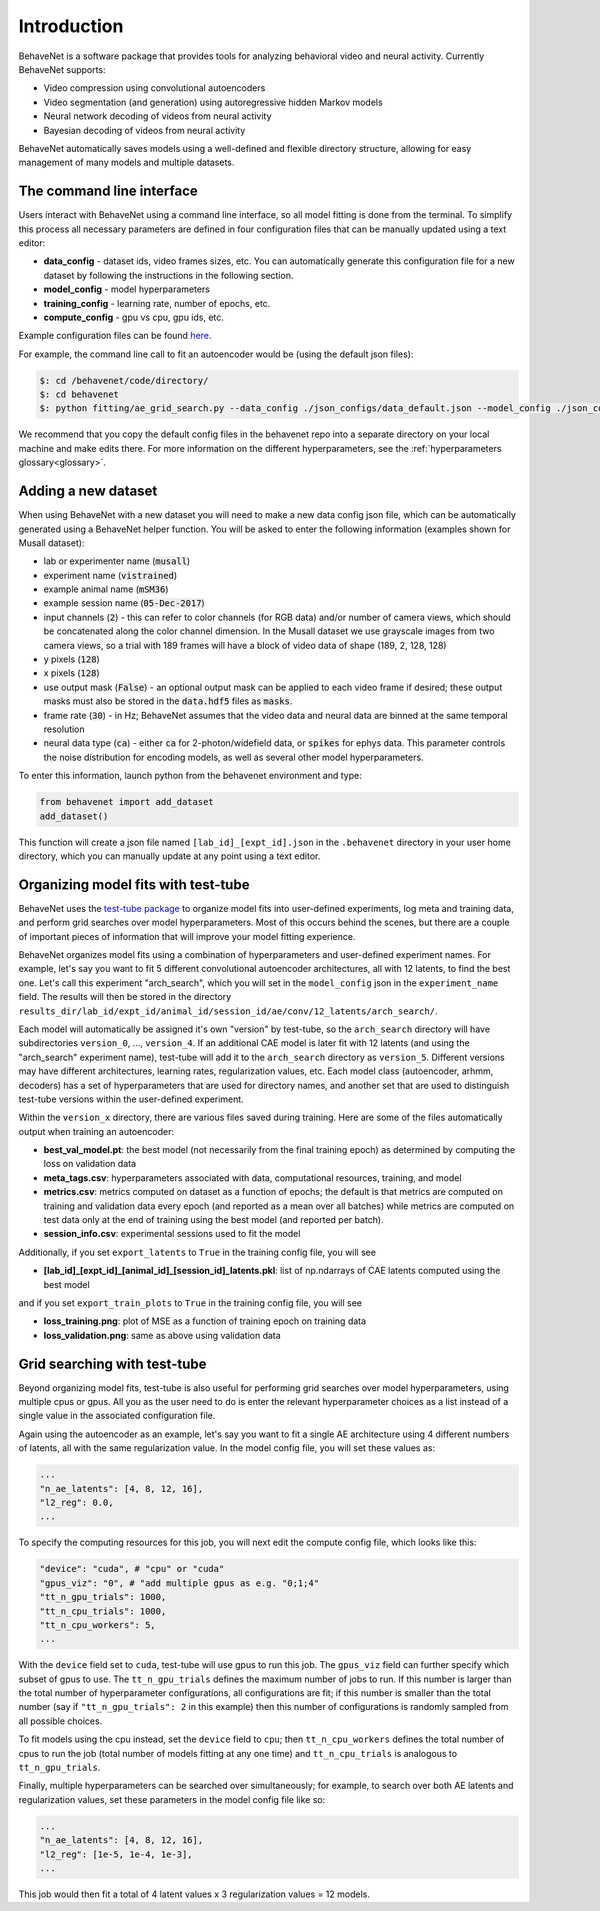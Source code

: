 Introduction
============

BehaveNet is a software package that provides tools for analyzing behavioral video and neural activity. Currently BehaveNet supports:

* Video compression using convolutional autoencoders
* Video segmentation (and generation) using autoregressive hidden Markov models
* Neural network decoding of videos from neural activity
* Bayesian decoding of videos from neural activity

BehaveNet automatically saves models using a well-defined and flexible directory structure, allowing for easy management of many models and multiple datasets.


The command line interface
--------------------------

Users interact with BehaveNet using a command line interface, so all model fitting is done from the terminal. To simplify this process all necessary parameters are defined in four configuration files that can be manually updated using a text editor:

* **data_config** - dataset ids, video frames sizes, etc. You can automatically generate this configuration file for a new dataset by following the instructions in the following section.
* **model_config** - model hyperparameters
* **training_config** - learning rate, number of epochs, etc.
* **compute_config** - gpu vs cpu, gpu ids, etc.

Example configuration files can be found `here <https://github.com/ebatty/behavenet/tree/master/behavenet/json_configs>`_.

For example, the command line call to fit an autoencoder would be (using the default json files):

.. code-block:: console
    
    $: cd /behavenet/code/directory/
    $: cd behavenet
    $: python fitting/ae_grid_search.py --data_config ./json_configs/data_default.json --model_config ./json_configs/ae_model.json --training_config ./json_configs/ae_training.json --compute_config ./json_configs/ae_compute.json

We recommend that you copy the default config files in the behavenet repo into a separate directory on your local machine and make edits there. For more information on the different hyperparameters, see the :ref:`hyperparameters glossary<glossary>`.


.. _add_dataset:

Adding a new dataset
--------------------

When using BehaveNet with a new dataset you will need to make a new data config json file, which can be automatically generated using a BehaveNet helper function. You will be asked to enter the following information (examples shown for Musall dataset):

* lab or experimenter name (:code:`musall`)
* experiment name (:code:`vistrained`)
* example animal name (:code:`mSM36`)
* example session name (:code:`05-Dec-2017`)
* input channels (:code:`2`) - this can refer to color channels (for RGB data) and/or number of camera views, which should be concatenated along the color channel dimension. In the Musall dataset we use grayscale images from two camera views, so a trial with 189 frames will have a block of video data of shape (189, 2, 128, 128)
* y pixels (:code:`128`)
* x pixels (:code:`128`)
* use output mask (:code:`False`) - an optional output mask can be applied to each video frame if desired; these output masks must also be stored in the :code:`data.hdf5` files as :code:`masks`.
* frame rate (:code:`30`) - in Hz; BehaveNet assumes that the video data and neural data are binned at the same temporal resolution
* neural data type (:code:`ca`) - either :code:`ca` for 2-photon/widefield data, or :code:`spikes` for ephys data. This parameter controls the noise distribution for encoding models, as well as several other model hyperparameters.

To enter this information, launch python from the behavenet environment and type:

.. code-block:: python

    from behavenet import add_dataset
    add_dataset()

This function will create a json file named ``[lab_id]_[expt_id].json`` in the ``.behavenet`` directory in your user home directory, which you can manually update at any point using a text editor.


Organizing model fits with test-tube
------------------------------------

BehaveNet uses the `test-tube package <https://williamfalcon.github.io/test-tube/>`_ to organize model fits into user-defined experiments, log meta and training data, and perform grid searches over model hyperparameters. Most of this occurs behind the scenes, but there are a couple of important pieces of information that will improve your model fitting experience.

BehaveNet organizes model fits using a combination of hyperparameters and user-defined experiment names. For example, let's say you want to fit 5 different convolutional autoencoder architectures, all with 12 latents, to find the best one. Let's call this experiment "arch_search", which you will set in the ``model_config`` json in the ``experiment_name`` field. The results will then be stored in the directory ``results_dir/lab_id/expt_id/animal_id/session_id/ae/conv/12_latents/arch_search/``.

Each model will automatically be assigned it's own "version" by test-tube, so the ``arch_search`` directory will have subdirectories ``version_0``, ..., ``version_4``. If an additional CAE model is later fit with 12 latents (and using the "arch_search" experiment name), test-tube will add it to the ``arch_search`` directory as ``version_5``. Different versions may have different architectures, learning rates, regularization values, etc. Each model class (autoencoder, arhmm, decoders) has a set of hyperparameters that are used for directory names, and another set that are used to distinguish test-tube versions within the user-defined experiment.

Within the ``version_x`` directory, there are various files saved during training. Here are some of the files automatically output when training an autoencoder:

* **best_val_model.pt**: the best model (not necessarily from the final training epoch) as determined by computing the loss on validation data
* **meta_tags.csv**: hyperparameters associated with data, computational resources, training, and model
* **metrics.csv**: metrics computed on dataset as a function of epochs; the default is that metrics are computed on training and validation data every epoch (and reported as a mean over all batches) while metrics are computed on test data only at the end of training using the best model (and reported per batch).
* **session_info.csv**: experimental sessions used to fit the model

Additionally, if you set ``export_latents`` to ``True`` in the training config file, you will see

* **[lab_id]_[expt_id]_[animal_id]_[session_id]_latents.pkl**: list of np.ndarrays of CAE latents computed using the best model

and if you set ``export_train_plots`` to ``True`` in the training config file, you will see

* **loss_training.png**: plot of MSE as a function of training epoch on training data
* **loss_validation.png**: same as above using validation data


Grid searching with test-tube
-----------------------------

Beyond organizing model fits, test-tube is also useful for performing grid searches over model hyperparameters, using multiple cpus or gpus. All you as the user need to do is enter the relevant hyperparameter choices as a list instead of a single value in the associated configuration file. 

Again using the autoencoder as an example, let's say you want to fit a single AE architecture using 4 different numbers of latents, all with the same regularization value. In the model config file, you will set these values as:

.. code-block:: JSON

    ...
    "n_ae_latents": [4, 8, 12, 16],
    "l2_reg": 0.0,
    ...

To specify the computing resources for this job, you will next edit the compute config file, which looks like this:

.. code-block:: JSON

    "device": "cuda", # "cpu" or "cuda"
    "gpus_viz": "0", # "add multiple gpus as e.g. "0;1;4"
    "tt_n_gpu_trials": 1000,
    "tt_n_cpu_trials": 1000,
    "tt_n_cpu_workers": 5,
    ...

With the ``device`` field set to ``cuda``, test-tube will use gpus to run this job. The ``gpus_viz`` field can further specify which subset of gpus to use. The ``tt_n_gpu_trials`` defines the maximum number of jobs to run. If this number is larger than the total number of hyperparameter configurations, all configurations are fit; if this number is smaller than the total number (say if ``"tt_n_gpu_trials": 2`` in this example) then this number of configurations is randomly sampled from all possible choices.

To fit models using the cpu instead, set the ``device`` field to ``cpu``; then ``tt_n_cpu_workers`` defines the total number of cpus to run the job (total number of models fitting at any one time) and ``tt_n_cpu_trials`` is analogous to ``tt_n_gpu_trials``.

Finally, multiple hyperparameters can be searched over simultaneously; for example, to search over both AE latents and regularization values, set these parameters in the model config file like so:

.. code-block:: JSON

    ...
    "n_ae_latents": [4, 8, 12, 16],
    "l2_reg": [1e-5, 1e-4, 1e-3],
    ...

This job would then fit a total of 4 latent values x 3 regularization values = 12 models.

